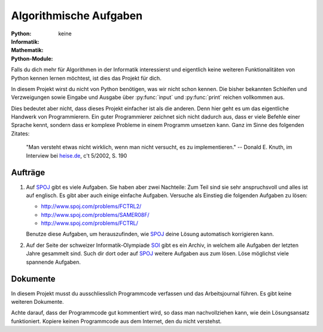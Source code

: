 ***********************
Algorithmische Aufgaben
***********************
:Python: |*| |o| |o| |o| |o|
:Informatik: |*| |*| |*| |*| |*|
:Mathematik: |*| |*| |*| |o| |o| 

:Python-Module: keine

Falls du dich mehr für Algorithmen in der Informatik interessierst und
eigentlich keine weiteren Funktionalitäten von Python kennen lernen möchtest,
ist dies das Projekt für dich.

In diesem Projekt wirst du nicht von Python benötigen, was wir nicht schon
kennen. Die bisher bekannten Schleifen und Verzweigungen sowie Eingabe und
Ausgabe über :py:func:`input` und :py:func:`print` reichen vollkommen aus.

Dies bedeutet aber nicht, dass dieses Projekt einfacher ist als die
anderen. Denn hier geht es um das eigentliche Handwerk von Programmierern. Ein
guter Programmierer zeichnet sich nicht dadurch aus, dass er viele Befehle einer
Sprache kennt, sondern dass er komplexe Probleme in einem Programm umsetzen
kann. Ganz im Sinne des folgenden Zitates:

    "Man versteht etwas nicht wirklich, wenn man nicht versucht, es zu
    implementieren."
    -- Donald E. Knuth, im Interview bei `heise.de`_, c't 5/2002, S. 190

.. _heise.de: http://www.heise.de/artikel-archiv/ct/2002/05/190_Der-Perfektionist
    
Aufträge
========

1. Auf `SPOJ`_ gibt es viele Aufgaben. Sie haben aber zwei Nachteile: Zum Teil
   sind sie sehr anspruchsvoll und alles ist auf englisch. Es gibt aber auch
   einige einfache Aufgaben. Versuche als Einstieg die folgenden Aufgaben zu
   lösen:

   * http://www.spoj.com/problems/FCTRL2/
   * http://www.spoj.com/problems/SAMER08F/
   * http://www.spoj.com/problems/FCTRL/

   Benutze diese Aufgaben, um herauszufinden, wie `SPOJ`_ deine Lösung
   automatisch korrigieren kann. 
     
2. Auf der Seite der schweizer Informatik-Olympiade `SOI`_ gibt es ein Archiv, in
   welchem alle Aufgaben der letzten Jahre gesammelt sind. Such dir dort oder auf
   `SPOJ`_ weitere Aufgaben aus zum lösen. Löse möglichst viele spannende Aufgaben.

.. _SPOJ: http://www.spoj.com/
.. _SOI: http://www.soi.ch/

Dokumente
=========

In diesem Projekt musst du ausschliesslich Programmcode verfassen und das
Arbeitsjournal führen. Es gibt keine weiteren Dokumente.

Achte darauf, dass der Programmcode gut kommentiert wird, so dass man
nachvollziehen kann, wie dein Lösungsansatz funktioniert. Kopiere keinen
Programmcode aus dem Internet, den du nicht verstehst.

	     
.. |*| image:: /images/star-full.png
.. |o| image:: /images/star-empty.png
			      
